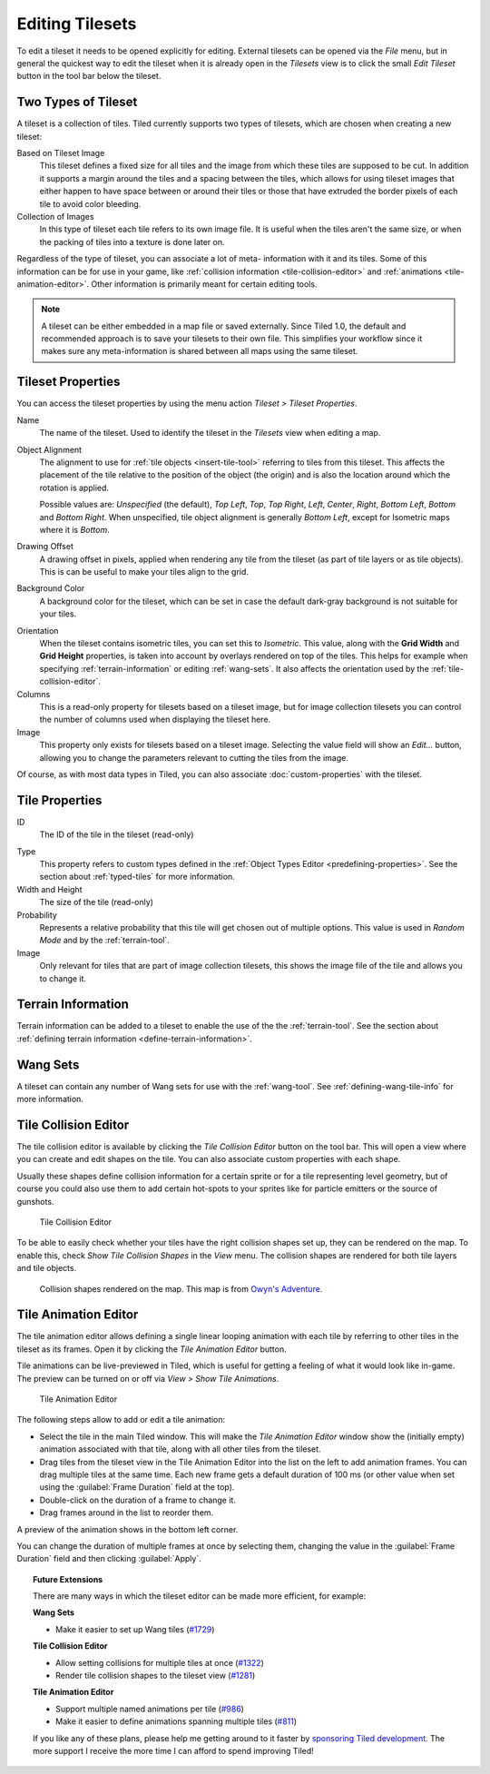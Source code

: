 Editing Tilesets
================

To edit a tileset it needs to be opened explicitly for editing. External
tilesets can be opened via the *File* menu, but in general the quickest
way to edit the tileset when it is already open in the *Tilesets* view
is to click the small *Edit Tileset* button in the tool bar below the
tileset.

Two Types of Tileset
--------------------

A tileset is a collection of tiles. Tiled currently supports two types
of tilesets, which are chosen when creating a new tileset:

Based on Tileset Image
   This tileset defines a fixed size for all tiles and the image from
   which these tiles are supposed to be cut. In addition it supports a
   margin around the tiles and a spacing between the tiles, which
   allows for using tileset images that either happen to have space
   between or around their tiles or those that have extruded the border
   pixels of each tile to avoid color bleeding.

Collection of Images
   In this type of tileset each tile refers to its own image file. It
   is useful when the tiles aren't the same size, or when the packing
   of tiles into a texture is done later on.

Regardless of the type of tileset, you can associate a lot of meta-
information with it and its tiles. Some of this information can be for
use in your game, like :ref:`collision information <tile-collision-editor>`
and :ref:`animations <tile-animation-editor>`. Other information is
primarily meant for certain editing tools.

.. note::

   A tileset can be either embedded in a map file or saved externally.
   Since Tiled 1.0, the default and recommended approach is to save your
   tilesets to their own file. This simplifies your workflow since it
   makes sure any meta-information is shared between all maps using the
   same tileset.

Tileset Properties
------------------

You can access the tileset properties by using the menu action
*Tileset > Tileset Properties*.

Name
   The name of the tileset. Used to identify the tileset in the
   *Tilesets* view when editing a map.

.. raw:: html

   <div class="new new-prev">Since Tiled 1.4</div>

Object Alignment
   The alignment to use for :ref:`tile objects <insert-tile-tool>` referring
   to tiles from this tileset. This affects the placement of the tile relative
   to the position of the object (the origin) and is also the location around
   which the rotation is applied.

   Possible values are: *Unspecified* (the default), *Top Left*, *Top*, *Top
   Right*, *Left*, *Center*, *Right*, *Bottom Left*, *Bottom* and *Bottom
   Right*. When unspecified, tile object alignment is generally *Bottom Left*,
   except for Isometric maps where it is *Bottom*.

Drawing Offset
   A drawing offset in pixels, applied when rendering any tile from
   the tileset (as part of tile layers or as tile objects). This is
   can be useful to make your tiles align to the grid.

Background Color
   A background color for the tileset, which can be set in case the
   default dark-gray background is not suitable for your tiles.

.. raw:: html

   <div class="new new-prev">Since Tiled 1.0</div>

Orientation
   When the tileset contains isometric tiles, you can set this to
   *Isometric*. This value, along with the **Grid Width** and
   **Grid Height** properties, is taken into account by overlays
   rendered on top of the tiles. This helps for example when specifying
   :ref:`terrain-information` or editing :ref:`wang-sets`. It also
   affects the orientation used by the :ref:`tile-collision-editor`.

Columns
   This is a read-only property for tilesets based on a tileset image,
   but for image collection tilesets you can control the number of
   columns used when displaying the tileset here.

Image
   This property only exists for tilesets based on a tileset image.
   Selecting the value field will show an *Edit...* button, allowing
   you to change the parameters relevant to cutting the tiles from the
   image.

Of course, as with most data types in Tiled, you can also associate
:doc:`custom-properties` with the tileset.


Tile Properties
---------------

ID
   The ID of the tile in the tileset (read-only)

.. raw:: html

   <div class="new new-prev">Since Tiled 1.0</div>

Type
   This property refers to custom types defined in the :ref:`Object Types Editor <predefining-properties>`.
   See the section about :ref:`typed-tiles` for more information.

Width and Height
   The size of the tile (read-only)

Probability
   Represents a relative probability that this tile will get chosen out
   of multiple options. This value is used in *Random Mode* and by the
   :ref:`terrain-tool`.

Image
   Only relevant for tiles that are part of image collection tilesets,
   this shows the image file of the tile and allows you to change it.

.. _terrain-information:

Terrain Information
-------------------

Terrain information can be added to a tileset to enable the use of the
the :ref:`terrain-tool`. See the section about
:ref:`defining terrain information <define-terrain-information>`.

.. raw:: html

   <div class="new new-prev">Since Tiled 1.1</div>

.. _wang-sets:

Wang Sets
---------

A tileset can contain any number of Wang sets for use with the
:ref:`wang-tool`. See :ref:`defining-wang-tile-info` for more
information.

.. _tile-collision-editor:

Tile Collision Editor
---------------------

The tile collision editor is available by clicking the *Tile Collision Editor*
|tile-collision-editor-icon| button on the tool bar. This will open a
view where you can create and edit shapes on the tile. You can also
associate custom properties with each shape.

Usually these shapes define collision information for a certain sprite
or for a tile representing level geometry, but of course you could also
use them to add certain hot-spots to your sprites like for particle
emitters or the source of gunshots.

.. figure:: images/tile-collision-editor.png
   :alt: Tile Collision Editor

   Tile Collision Editor

.. raw:: html

   <div class="new new-prev">Since Tiled 1.3</div>

To be able to easily check whether your tiles have the right collision shapes
set up, they can be rendered on the map. To enable this, check *Show Tile
Collision Shapes* in the *View* menu. The collision shapes are rendered for
both tile layers and tile objects.

.. figure:: images/view-tile-collisions.png
   :alt: Showing Tile Collision on the Map

   Collision shapes rendered on the map. This map is from `Owyn's Adventure
   <https://store.steampowered.com/app/1020940/Owyns_Adventure/>`__.

.. _tile-animation-editor:

Tile Animation Editor
---------------------

The tile animation editor allows defining a single linear looping
animation with each tile by referring to other tiles in the tileset as
its frames. Open it by clicking the *Tile Animation Editor* |tile-animation-editor-icon| button.

Tile animations can be live-previewed in Tiled, which is useful for
getting a feeling of what it would look like in-game. The preview can be
turned on or off via *View > Show Tile Animations*.

.. figure:: images/tile-animation-editor.png
   :alt: Tile Animation Editor

   Tile Animation Editor

The following steps allow to add or edit a tile animation:

* Select the tile in the main Tiled window. This will make the *Tile Animation Editor*
  window show the (initially empty) animation associated with that tile,
  along with all other tiles from the tileset.

* Drag tiles from the tileset view in the Tile Animation Editor into the list
  on the left to add animation frames. You can drag multiple tiles at the same
  time. Each new frame gets a default duration of 100 ms (or other value when
  set using the :guilabel:`Frame Duration` field at the top).

* Double-click on the duration of a frame to change it.

* Drag frames around in the list to reorder them.

A preview of the animation shows in the bottom left corner.

You can change the duration of multiple frames at once by selecting them,
changing the value in the :guilabel:`Frame Duration` field and then clicking
:guilabel:`Apply`.

.. |tile-collision-editor-icon|
   image:: ../../src/tiled/images/48/tile-collision-editor.png
      :scale: 50

.. |tile-animation-editor-icon|
   image:: ../../src/tiled/images/24/animation-edit.png

.. _Tiled2Unity: http://www.seanba.com/Tiled2Unity
.. _Mega Dad Adventures: http://www.seanba.com/megadadadventures.html

.. topic:: Future Extensions
   :class: future

   There are many ways in which the tileset editor can be made more
   efficient, for example:

   **Wang Sets**

   - Make it easier to set up Wang tiles (`#1729 <https://github.com/bjorn/tiled/issues/1729>`__)

   **Tile Collision Editor**

   - Allow setting collisions for multiple tiles at once (`#1322 <https://github.com/bjorn/tiled/issues/1322>`__)
   - Render tile collision shapes to the tileset view (`#1281 <https://github.com/bjorn/tiled/issues/1281>`__)

   **Tile Animation Editor**

   - Support multiple named animations per tile (`#986 <https://github.com/bjorn/tiled/issues/986>`__)
   - Make it easier to define animations spanning multiple tiles (`#811 <https://github.com/bjorn/tiled/issues/811>`__)

   If you like any of these plans, please help me getting around to it
   faster by `sponsoring Tiled development <https://www.mapeditor.org/donate>`__. The
   more support I receive the more time I can afford to spend improving
   Tiled!
